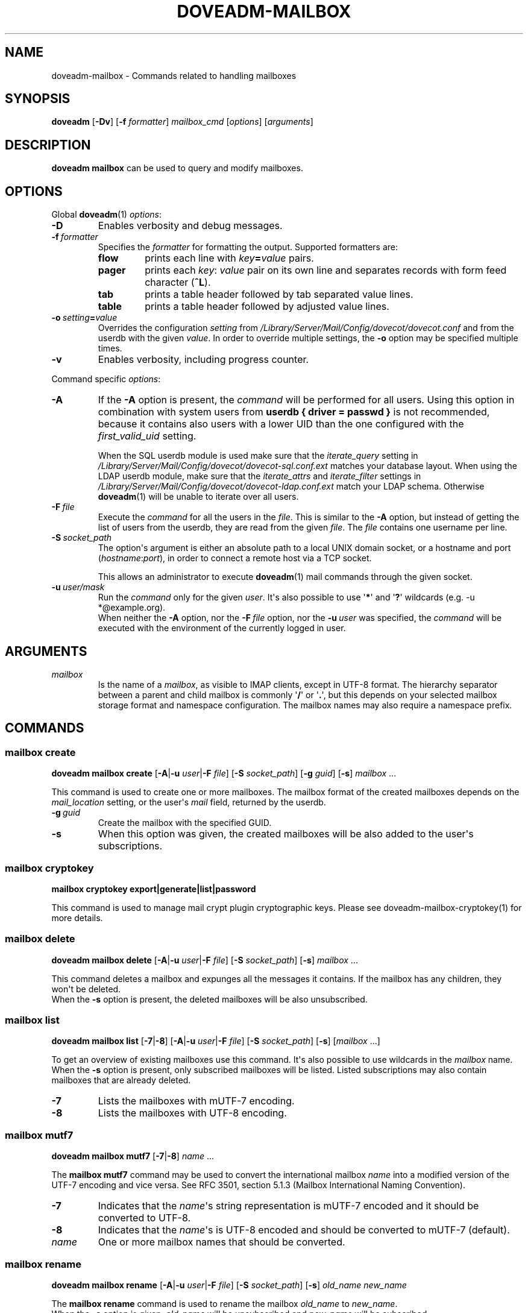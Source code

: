 .\" Copyright (c) 2010-2017 Dovecot authors, see the included COPYING file
.TH DOVEADM\-MAILBOX 1 "2015-05-09" "Dovecot v2.2" "Dovecot"
.SH NAME
doveadm\-mailbox \- Commands related to handling mailboxes
.\"------------------------------------------------------------------------
.SH SYNOPSIS
.BR doveadm " [" \-Dv "] [" \-f
.IR formatter "] " mailbox_cmd " [" options "] [" arguments ]
.\"------------------------------------------------------------------------
.SH DESCRIPTION
.B doveadm mailbox
can be used to query and modify mailboxes.
.\"------------------------------------------------------------------------
.SH OPTIONS
Global
.BR doveadm (1)
.IR options :
.TP
.B \-D
Enables verbosity and debug messages.
.TP
.BI \-f\  formatter
Specifies the
.I formatter
for formatting the output.
Supported formatters are:
.RS
.TP
.B flow
prints each line with
.IB key = value
pairs.
.TP
.B pager
prints each
.IR key :\  value
pair on its own line and separates records with form feed character
.RB ( ^L ).
.TP
.B tab
prints a table header followed by tab separated value lines.
.TP
.B table
prints a table header followed by adjusted value lines.
.RE
.TP
.BI \-o\  setting = value
Overrides the configuration
.I setting
from
.I /Library/Server/Mail/Config/dovecot/dovecot.conf
and from the userdb with the given
.IR value .
In order to override multiple settings, the
.B \-o
option may be specified multiple times.
.TP
.B \-v
Enables verbosity, including progress counter.
.\" --- command specific options --- "/.
.PP
Command specific
.IR options :
.\"-------------------------------------
.TP
.B \-A
If the
.B \-A
option is present, the
.I command
will be performed for all users.
Using this option in combination with system users from
.B userdb { driver = passwd }
is not recommended, because it contains also users with a lower UID than
the one configured with the
.I first_valid_uid
setting.
.sp
When the SQL userdb module is used make sure that the
.I iterate_query
setting in
.I /Library/Server/Mail/Config/dovecot/dovecot\-sql.conf.ext
matches your database layout.
When using the LDAP userdb module, make sure that the
.IR iterate_attrs " and " iterate_filter
settings in
.I /Library/Server/Mail/Config/dovecot/dovecot-ldap.conf.ext
match your LDAP schema.
Otherwise
.BR doveadm (1)
will be unable to iterate over all users.
.\"-------------------------------------
.TP
.BI \-F\  file
Execute the
.I command
for all the users in the
.IR file .
This is similar to the
.B \-A
option,
but instead of getting the list of users from the userdb,
they are read from the given
.IR file .
The
.I file
contains one username per line.
.\"-------------------------------------
.TP
.BI \-S\  socket_path
The option\(aqs argument is either an absolute path to a local UNIX domain
socket, or a hostname and port
.RI ( hostname : port ),
in order to connect a remote host via a TCP socket.
.sp
This allows an administrator to execute
.BR doveadm (1)
mail commands through the given socket.
.\"-------------------------------------
.TP
.BI \-u\  user/mask
Run the
.I command
only for the given
.IR user .
It\(aqs also possible to use
.RB \(aq * \(aq
and
.RB \(aq ? \(aq
wildcards (e.g. \-u *@example.org).
.br
When neither the
.B \-A
option, nor the
.BI \-F\  file
option, nor the
.BI \-u\  user
was specified, the
.I command
will be executed with the environment of the
currently logged in user.
.\"------------------------------------------------------------------------
.SH ARGUMENTS
.TP
.I mailbox
Is the name of a
.IR mailbox ,
as visible to IMAP clients, except in UTF\-8 format. The hierarchy
separator between a parent and child mailbox is commonly
.RB \(aq / \(aq
or
.RB \(aq . \(aq,
but this depends on your selected mailbox storage format and namespace
configuration. The mailbox names may also require a namespace prefix.
.\"------------------------------------------------------------------------
.SH COMMANDS
.SS mailbox create
.B doveadm mailbox create
[\fB\-A\fP|\fB\-u\fP \fIuser\fP|\fB\-F\fP \fIfile\fP]
[\fB\-S\fP \fIsocket_path\fP]
.RB [ \-g
.IR guid ]
.RB [ \-s ]
.IR mailbox\  ...
.PP
This command is used to create one or more mailboxes.
The mailbox format of the created mailboxes depends on the
.I mail_location
setting, or the user\(aqs
.I mail
field, returned by the userdb.
.PP
.TP
.BI \-g \ guid
Create the mailbox with the specified GUID.
.TP
.B \-s
When this
option was given, the created mailboxes will be also added to the user\(aqs
subscriptions.
.\"------------------------------------------------------------------------
.SS mailbox cryptokey
.B mailbox cryptokey export|generate|list|password
.PP
This command is used to manage mail crypt plugin cryptographic keys.
Please see doveadm-mailbox-cryptokey(1) for more details.
.\"------------------------------------------------------------------------
.SS mailbox delete
.B doveadm mailbox delete
[\fB\-A\fP|\fB\-u\fP \fIuser\fP|\fB\-F\fP \fIfile\fP]
[\fB\-S\fP \fIsocket_path\fP]
.RB [ \-s ]
.IR mailbox\  ...
.PP
This command deletes a mailbox and expunges all the messages it contains.
If the mailbox has any children, they won\(aqt be deleted.
.br
When the
.B \-s
option is present, the deleted mailboxes will be also unsubscribed.
.\"------------------------------------------------------------------------
.SS mailbox list
.B doveadm mailbox list
.RB [ \-7 | \-8 ]
[\fB\-A\fP|\fB\-u\fP \fIuser\fP|\fB\-F\fP \fIfile\fP]
[\fB\-S\fP \fIsocket_path\fP]
.RB [ \-s ]
[\fImailbox\fP ...]
.PP
To get an overview of existing mailboxes use this command.
It\(aqs also possible to use wildcards in the
.I mailbox
name.
.br
When the
.B \-s
option is present, only subscribed mailboxes will be listed. Listed
subscriptions may also contain mailboxes that are already deleted.
.PP
.\"-------------------------------------
.TP
.B \-7
Lists the mailboxes with mUTF\-7 encoding.
.\"-------------------------------------
.TP
.B \-8
Lists the mailboxes with UTF\-8 encoding.
.\"------------------------------------------------------------------------
.SS mailbox mutf7
.B doveadm mailbox mutf7
.RB [ \-7 | \-8 ]
.IR name\  ...
.PP
The
.B mailbox mutf7
command may be used to convert the international mailbox
.I name
into a modified version of the UTF\-7 encoding and vice versa.
See RFC 3501, section 5.1.3 (Mailbox International Naming Convention).
.PP
.\"-------------------------------------
.TP
.B \-7
Indicates that the
.IR name \(aqs
string representation is mUTF\-7 encoded and it should be converted to
UTF\-8.
.\"-------------------------------------
.TP
.B \-8
Indicates that the
.IR name \(aqs
is UTF\-8 encoded and should be converted to mUTF\-7 (default).
.TP
.I name
One or more mailbox names that should be converted.
.\"------------------------------------------------------------------------
.SS mailbox rename
.B doveadm mailbox rename
[\fB\-A\fP|\fB\-u\fP \fIuser\fP|\fB\-F\fP \fIfile\fP]
[\fB\-S\fP \fIsocket_path\fP]
.RB [ \-s ]
.I old_name
.I new_name
.PP
The
.B mailbox rename
command is used to rename the mailbox
.I old_name
to
.IR new_name .
.br
When the
.B \-s
option is given,
.I old_name
will be unsubscribed
and
.I new_name
will be subscribed.
.\"------------------------------------------------------------------------
.SS mailbox status
.BR doveadm " [" \-f
.IR formatter ]
.B mailbox status
[\fB\-A\fP|\fB\-u\fP \fIuser\fP|\fB\-F\fP \fIfile\fP]
[\fB\-S\fP \fIsocket_path\fP] [\fB\-t\fP]
.IR "fields mailbox\ " ...
.PP
Show the
.B status
of one or more mailboxes.
The
.I mailbox
name may also contain wildcards.
.br
This command uses by default the output
.I formatter
.BR flow .
.TP
.B \-t
Summarize the values of the status
.I fields
.BR messages ,
.BR recent ,
.BR unseen " and/or"
.B vsize
of multiple mailboxes to a sum (total).
.\"-------------------------------------
.TP
.I fields
Specify the status
.I fields
which should be shown.
In order to specify multiple status
.IR fields ,
enclosed them in quotes.
.RS
.TP
.B all
This is a special status field name.
It means show all of the following
.IR fields .
When the
.B \-t
option is present, it means show only the
.BR messages ,
.BR recent ,
.BR unseen " and"
.B vsize
.IR fields .
.TP
.B guid
The
.IR mailbox \(aqs
globally unique identifier.
.TP
.B highestmodseq
The highest mod\-sequence value of all messages in the
.IR mailbox .
.TP
.B messages
The number of messages in the
.IR mailbox .
.TP
.B recent
The number of messages with the \(rsRecent flag set.
.TP
.B uidnext
The next unique identifier value.
.TP
.B uidvalidity
The unique identifier validity value.
.TP
.B unseen
The message sequence number of the first unseen message in the
.IR mailbox .
.TP
.B vsize
The
.IR mailbox \(aqs
virtual size, computed with CRLF line terminators.
.TP
.B firstsaved
Saved time of the first mail in the mailbox.
.RE
.PP
.\"------------------------------------------------------------------------
.SS mailbox subscribe
.B doveadm mailbox subscribe
[\fB\-A\fP|\fB\-u\fP \fIuser\fP|\fB\-F\fP \fIfile\fP]
[\fB\-S\fP \fIsocket_path\fP]
.IR mailbox\  ...
.PP
This command is used to subscribe one or more mailboxes.
.\"------------------------------------------------------------------------
.SS mailbox unsubscribe
.B doveadm mailbox unsubscribe
[\fB\-A\fP|\fB\-u\fP \fIuser\fP|\fB\-F\fP \fIfile\fP]
[\fB\-S\fP \fIsocket_path\fP]
.IR mailbox\  ...
.PP
This command is used to unsubscribe one or more mailboxes.
.\"------------------------------------------------------------------------
.SS mailbox update
.B doveadm mailbox update
[\fB\-A\fP|\fB\-u\fP \fIuser\fP|\fB\-F\fP]
[\fB\-S\fP \fIsocket_path\fP]
[\fB\--mailbox-guid\fP \fIguid\fP]
[\fB\--uid-validity\fP \fIuid\fP]
[\fB\--min-next-uid\fP \fIuid\fP]
[\fB\--min-first-recent-uid\fP \fIuid\fP]
[\fB\--min-highest-modseq\fP \fIseq\fP]
[\fB\--min-highest-pvt-modseq\fP \fIseq\fP]
.IR mailbox\ ...
.PP
This command is used to set UID validity, next UID, first recent UID and modification sequence values.
.PP
Usually this is only ever to be used during migration, or restoring mailbox after disaster.
Settings these values is highly discouraged, and is not supported for all mail backends.
.\"------------------------------------------------------------------------
.SH EXAMPLE
List subscribed mailboxes, beginning with \(aqdovecot\(aq, of user bob.
.sp
.nf
.ft B
doveadm mailbox list \-s \-u bob dovecot*
.ft P
dovecot
dovecot/pigeonhole
dovecot/pigeonhole/2.0
.fi
.\"-------------------------------------
.PP
Now have a look at the status of user bob\(aqs dovecot mailboxes.
.sp
.nf
.ft B
doveadm \-f table mailbox status \-u bob \(dqmessages vsize\(dq dovecot*
.ft P
mailbox                                    messages vsize
dovecot                                    20501    93968492
dovecot/pigeonhole                         0        0
dovecot/pigeonhole/2.0                     47       323474
.fi
.\"-------------------------------------
.PP
Converting an internationalized mailbox name from mUTF\-7 to UTF\-8 and
vice versa.
.sp
.nf
.ft B
doveadm mailbox mutf7 \-7 \(dq~peter/mail/&U,BTFw\-/&ZeVnLIqe\-\(dq
.ft P
~peter/mail/台北/日本語
.ft B
doveadm mailbox mutf7 ~peter/mail/台北/日本語
.ft P
~peter/mail/&U,BTFw\-/&ZeVnLIqe\-
.fi
.\"------------------------------------------------------------------------
.SH REPORTING BUGS
Report bugs, including
.I doveconf \-n
output, to the Dovecot Mailing List <dovecot@dovecot.org>.
Information about reporting bugs is available at:
http://dovecot.org/bugreport.html
.\"------------------------------------------------------------------------
.SH SEE ALSO
.BR doveadm (1)
.BR doveadm-mailbox-cryptokey(1)
